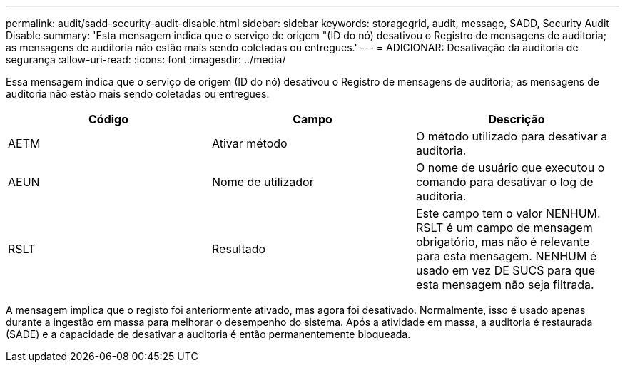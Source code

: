 ---
permalink: audit/sadd-security-audit-disable.html 
sidebar: sidebar 
keywords: storagegrid, audit, message, SADD, Security Audit Disable 
summary: 'Esta mensagem indica que o serviço de origem "(ID do nó) desativou o Registro de mensagens de auditoria; as mensagens de auditoria não estão mais sendo coletadas ou entregues.' 
---
= ADICIONAR: Desativação da auditoria de segurança
:allow-uri-read: 
:icons: font
:imagesdir: ../media/


[role="lead"]
Essa mensagem indica que o serviço de origem (ID do nó) desativou o Registro de mensagens de auditoria; as mensagens de auditoria não estão mais sendo coletadas ou entregues.

|===
| Código | Campo | Descrição 


 a| 
AETM
 a| 
Ativar método
 a| 
O método utilizado para desativar a auditoria.



 a| 
AEUN
 a| 
Nome de utilizador
 a| 
O nome de usuário que executou o comando para desativar o log de auditoria.



 a| 
RSLT
 a| 
Resultado
 a| 
Este campo tem o valor NENHUM. RSLT é um campo de mensagem obrigatório, mas não é relevante para esta mensagem. NENHUM é usado em vez DE SUCS para que esta mensagem não seja filtrada.

|===
A mensagem implica que o registo foi anteriormente ativado, mas agora foi desativado. Normalmente, isso é usado apenas durante a ingestão em massa para melhorar o desempenho do sistema. Após a atividade em massa, a auditoria é restaurada (SADE) e a capacidade de desativar a auditoria é então permanentemente bloqueada.
